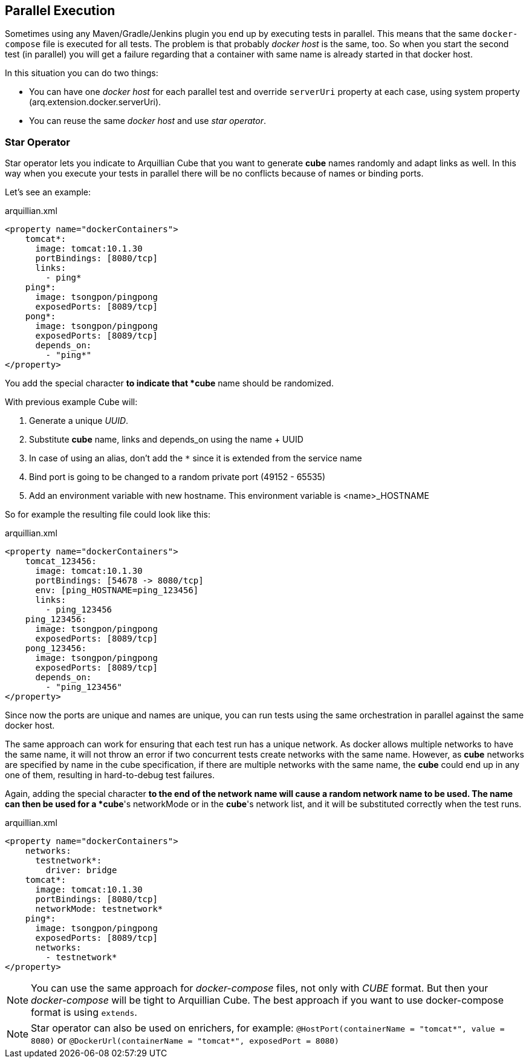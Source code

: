 == Parallel Execution

Sometimes using any Maven/Gradle/Jenkins plugin you end up by executing tests in parallel.
This means that the same `docker-compose` file is executed for all tests.
The problem is that probably _docker host_ is the same, too.
So when you start the second test (in parallel) you will get a failure regarding that a container with same name is
already started in that docker host.

In this situation you can do two things:

* You can have one _docker host_ for each parallel test and override `serverUri` property at each case, using system
property (arq.extension.docker.serverUri).

* You can reuse the same _docker host_ and use _star operator_.

=== Star Operator

Star operator lets you indicate to Arquillian Cube that you want to generate *cube* names randomly and adapt links as well.
In this way when you execute your tests in parallel there will be no conflicts because of names or binding ports.

Let's see an example:

[source, yml]
.arquillian.xml
----
<property name="dockerContainers">
    tomcat*:
      image: tomcat:10.1.30
      portBindings: [8080/tcp]
      links:
        - ping*
    ping*:
      image: tsongpon/pingpong
      exposedPorts: [8089/tcp]
    pong*:
      image: tsongpon/pingpong
      exposedPorts: [8089/tcp]
      depends_on:
        - "ping*"
</property>
----

You add the special character `*` to indicate that *cube* name should be randomized.

With previous example Cube will:

. Generate a unique _UUID_.
. Substitute *cube* name, links and depends_on using the name + UUID
. In case of using an alias, don't add the `*` since it is extended from the service name
. Bind port is going to be changed to a random private port (49152 - 65535)
. Add an environment variable with new hostname. This environment variable is <name>_HOSTNAME

So for example the resulting file could look like this:

[source, yml]
.arquillian.xml
----
<property name="dockerContainers">
    tomcat_123456:
      image: tomcat:10.1.30
      portBindings: [54678 -> 8080/tcp]
      env: [ping_HOSTNAME=ping_123456]
      links:
        - ping_123456
    ping_123456:
      image: tsongpon/pingpong
      exposedPorts: [8089/tcp]
    pong_123456:
      image: tsongpon/pingpong
      exposedPorts: [8089/tcp]
      depends_on:
        - "ping_123456"
</property>
----

Since now the ports are unique and names are unique, you can run tests using the same orchestration in parallel against
the same docker host.

The same approach can work for ensuring that each test run has a unique network. As docker allows multiple networks to
have the same name, it will not throw an error if two concurrent tests create networks with the same name.
However, as *cube* networks are specified by name in the cube specification, if there are multiple networks with the
same name, the *cube* could end up in any one of them, resulting in hard-to-debug test failures.

Again, adding the special character `*` to the end of the network name will cause a random network name to be used.
The name can then be used for a *cube*'s networkMode or in the *cube*'s network list, and it will be substituted
correctly when the test runs.

[source, yml]
.arquillian.xml
----
<property name="dockerContainers">
    networks:
      testnetwork*:
        driver: bridge
    tomcat*:
      image: tomcat:10.1.30
      portBindings: [8080/tcp]
      networkMode: testnetwork*
    ping*:
      image: tsongpon/pingpong
      exposedPorts: [8089/tcp]
      networks:
        - testnetwork*
</property>
----


NOTE: You can use the same approach for _docker-compose_ files, not only with _CUBE_ format.
But then your _docker-compose_ will be tight to Arquillian Cube.
The best approach if you want to use docker-compose format is using `extends`.

NOTE: Star operator can also be used on enrichers, for example:
`@HostPort(containerName = "tomcat*", value = 8080)` or
`@DockerUrl(containerName = "tomcat*", exposedPort = 8080)`
